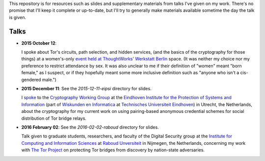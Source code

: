 This repository is for resources such as slides and supplementary materials from
talks I've given on my work.  There's no promise that I'll keep it complete or
up-to-date, but I'll try to generally make materials available sometime the day
the talk is given.

========
Talks
========

* **2015 October 12**:

  I spoke about Tor's circuits, path selection, and hidden services, (and the
  basics of the cryptography for those things) at a women's-only `event held at
  ThoughtWorks' Werkstatt Berlin
  <http://www.meetup.com/de/ThoughtWorks-Technology-Radar-Briefing-Berlin/events/226058216/>`_
  space. (It was neither my choice nor my preference to restrict attendance by
  sex.  It was also unclear to me if their definition of "women" meant "born
  female," as I suspect, or if they hopefully meant some more inclusive
  definition such as "anyone who isn't a cis-gendered male.")

* **2015 December 11**: See the `2015-12-11-eipsi` directory for slides.

  I `spoke <https://www.win.tue.nl/eipsi/cwg/aank%20dec%202015.pdf>`_ to the
  `Cryptography Working Group <https://www.win.tue.nl/eipsi/seminars_cwg.html>`_
  at the `Eindhoven Institute for the Protection of Systems and Information
  <http://www.win.tue.nl/eipsi>`_ (part of `Wiskunden en Informatica
  <https://www.tue.nl/universiteit/faculteiten/wiskunde-informatica/>`_ at
  `Technisches Universiteit Eindhoven <https://www.tue.nl/>`_) in Utrecht, the
  Netherlands, about the cryptography for my current work on using pairing-based
  anonymous credential schemes for social distribution of Tor bridge relays.

* **2016 February 02**: See the `2016-02-02-raboud` directory for slides.

  Talk given to graduate students, researchers, and faculty of the Digital
  Security group at the `Institute for Computing and Information Sciences
  <http://www.ru.nl/icis/>`_ at `Raboud Unversiteit <ru.nl>`_ in Nijmegen, the
  Netherlands, concerning my work with `The Tor Project
  <https://www.torproject.org>`_ on protecting Tor bridges from discovery by
  nation-state adversaries.
